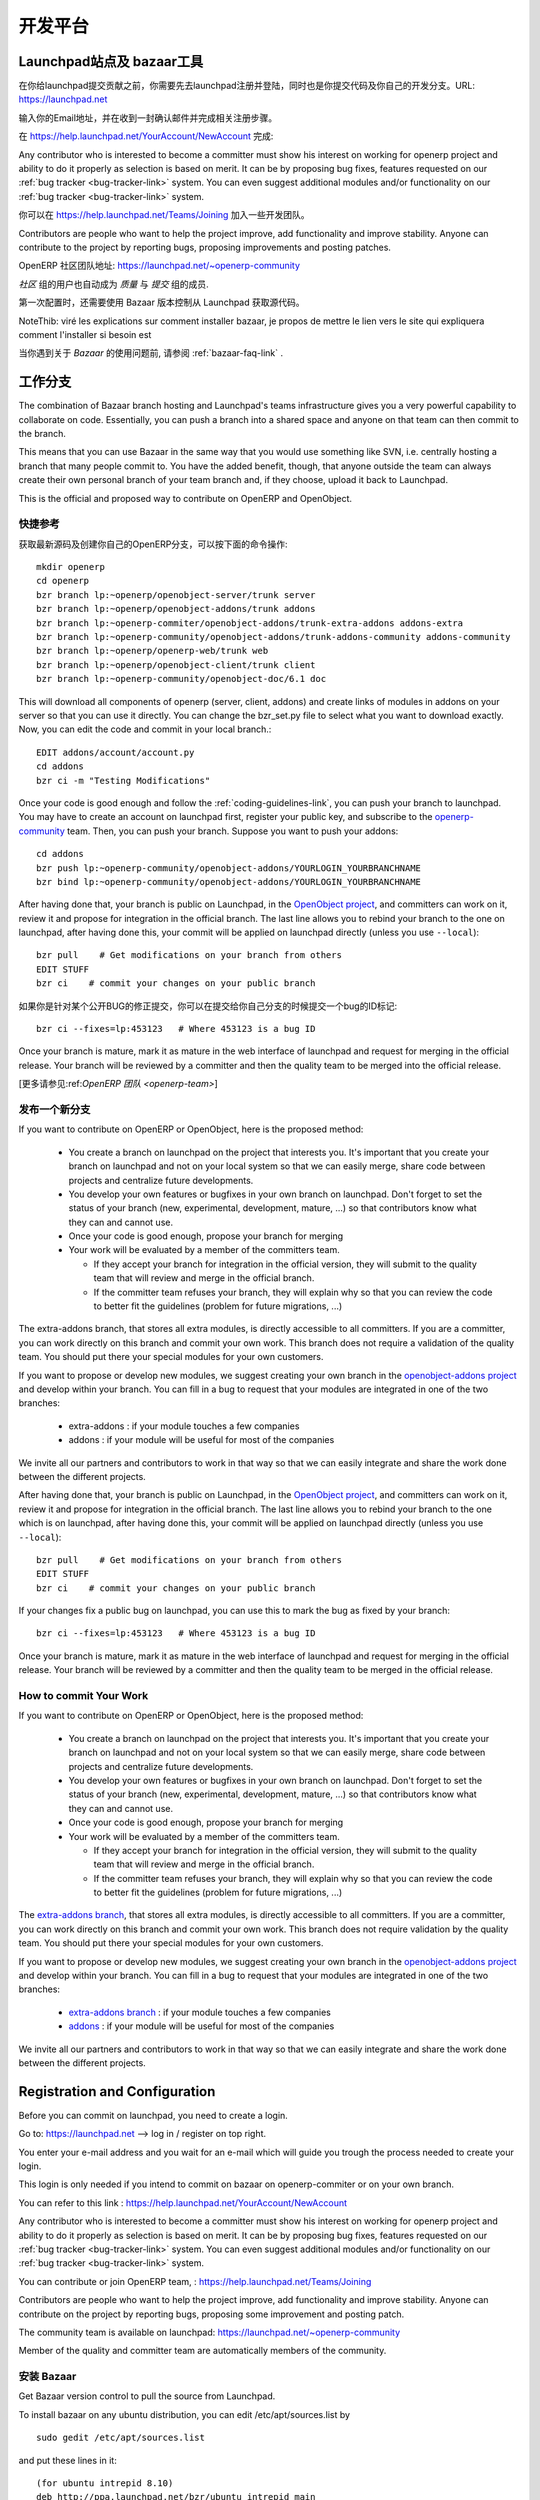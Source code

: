 .. i18n: =============
.. i18n: Collaboration
.. i18n: =============
..

========
开发平台
========

.. i18n: Launchpad and bazaar
.. i18n: --------------------
..

Launchpad站点及 bazaar工具
--------------------------

.. i18n: Before you can commit on launchpad, you have to create a login. This login is needed if you intend to commit on openerp-comiter or on your own branch via bazaar. Go to: https://launchpad.net --> log in / register on top right.
..

在你给launchpad提交贡献之前，你需要先去launchpad注册并登陆，同时也是你提交代码及你自己的开发分支。URL: https://launchpad.net 

.. i18n: Enter your e-mail address and wait for an e-mail which will guide you trough the login creation process.
..

输入你的Email地址，并在收到一封确认邮件并完成相关注册步骤。

.. i18n: You can then refer to this link :
.. i18n: https://help.launchpad.net/YourAccount/NewAccount
..

在 https://help.launchpad.net/YourAccount/NewAccount 完成:

.. i18n: Any contributor who is interested to become a committer must show his interest
.. i18n: on working for openerp project and ability to do it properly as
.. i18n: selection is based on merit. It can be by proposing bug
.. i18n: fixes, features requested on our :ref:`bug tracker <bug-tracker-link>` system.
.. i18n: You can even suggest additional modules and/or functionality on our :ref:`bug
.. i18n: tracker <bug-tracker-link>` system.
..

Any contributor who is interested to become a committer must show his interest
on working for openerp project and ability to do it properly as
selection is based on merit. It can be by proposing bug
fixes, features requested on our :ref:`bug tracker <bug-tracker-link>` system.
You can even suggest additional modules and/or functionality on our :ref:`bug
tracker <bug-tracker-link>` system.

.. i18n: You can contribute or join OpenERP team, : https://help.launchpad.net/Teams/Joining
..

你可以在 https://help.launchpad.net/Teams/Joining 加入一些开发团队。

.. i18n: Contributors are people who want to help the project improve, add
.. i18n: functionality and improve stability. Anyone can contribute to the project
.. i18n: by reporting bugs, proposing improvements and
.. i18n: posting patches.
..

Contributors are people who want to help the project improve, add
functionality and improve stability. Anyone can contribute to the project
by reporting bugs, proposing improvements and
posting patches.

.. i18n: The community team is available on launchpad: https://launchpad.net/~openerp-community
..

OpenERP 社区团队地址: https://launchpad.net/~openerp-community

.. i18n: Members of the quality and committer team are automatically members of the community.
..

`社区` 组的用户也自动成为 `质量` 与 `提交` 组的成员.

.. i18n: Once you have configured your Launchpad account, get Bazaar version control to pull the source from Launchpad.
..

第一次配置时，还需要使用 Bazaar 版本控制从 Launchpad 获取源代码。

.. i18n: NoteThib: viré les explications sur comment installer bazaar, je propos de mettre le lien vers le site qui expliquera comment l'installer si besoin est
..

NoteThib: viré les explications sur comment installer bazaar, je propos de mettre le lien vers le site qui expliquera comment l'installer si besoin est

.. i18n: If you experience problems with Bazaar, please read the :ref:`bazaar-faq-link` before asking any questions.
..

当你遇到关于 `Bazaar` 的使用问题前, 请参阅 :ref:`bazaar-faq-link` .

.. i18n: Working with Branch
.. i18n: -------------------
..

工作分支
--------

.. i18n: The combination of Bazaar branch hosting and Launchpad's teams infrastructure gives you a very powerful capability to collaborate on code. Essentially, you can push a branch into a shared space and anyone on that team can then commit to the branch.
..

The combination of Bazaar branch hosting and Launchpad's teams infrastructure gives you a very powerful capability to collaborate on code. Essentially, you can push a branch into a shared space and anyone on that team can then commit to the branch.

.. i18n: This means that you can use Bazaar in the same way that you would use something like SVN, i.e. centrally hosting a branch that many people commit to. You have the added benefit, though, that anyone outside the team can always create their own personal branch of your team branch and, if they choose, upload it back to Launchpad. 
..

This means that you can use Bazaar in the same way that you would use something like SVN, i.e. centrally hosting a branch that many people commit to. You have the added benefit, though, that anyone outside the team can always create their own personal branch of your team branch and, if they choose, upload it back to Launchpad. 

.. i18n: This is the official and proposed way to contribute on OpenERP and OpenObject.
..

This is the official and proposed way to contribute on OpenERP and OpenObject.

.. i18n: Quick Summary
.. i18n: +++++++++++++
..

快捷参考
++++++++

.. i18n: To download the latest sources and create your own local branches of OpenERP, do this::
.. i18n: 
.. i18n:   mkdir openerp
.. i18n:   cd openerp
.. i18n:   bzr branch lp:~openerp/openobject-server/trunk server
.. i18n:   bzr branch lp:~openerp/openobject-addons/trunk addons
.. i18n:   bzr branch lp:~openerp-commiter/openobject-addons/trunk-extra-addons addons-extra
.. i18n:   bzr branch lp:~openerp-community/openobject-addons/trunk-addons-community addons-community
.. i18n:   bzr branch lp:~openerp/openerp-web/trunk web
.. i18n:   bzr branch lp:~openerp/openobject-client/trunk client
.. i18n:   bzr branch lp:~openerp-community/openobject-doc/6.1 doc
..

获取最新源码及创建你自己的OpenERP分支，可以按下面的命令操作::

  mkdir openerp
  cd openerp
  bzr branch lp:~openerp/openobject-server/trunk server
  bzr branch lp:~openerp/openobject-addons/trunk addons
  bzr branch lp:~openerp-commiter/openobject-addons/trunk-extra-addons addons-extra
  bzr branch lp:~openerp-community/openobject-addons/trunk-addons-community addons-community
  bzr branch lp:~openerp/openerp-web/trunk web
  bzr branch lp:~openerp/openobject-client/trunk client
  bzr branch lp:~openerp-community/openobject-doc/6.1 doc

.. i18n: This will download all components of openerp (server, client, addons) and create links of modules in addons on your server so that you can use it directly. You can change the bzr_set.py file to select what you want to download exactly. Now, you can edit the code and commit in your local branch.::
.. i18n: 
.. i18n:   EDIT addons/account/account.py
.. i18n:   cd addons
.. i18n:   bzr ci -m "Testing Modifications"
..

This will download all components of openerp (server, client, addons) and create links of modules in addons on your server so that you can use it directly. You can change the bzr_set.py file to select what you want to download exactly. Now, you can edit the code and commit in your local branch.::

  EDIT addons/account/account.py
  cd addons
  bzr ci -m "Testing Modifications"

.. i18n: Once your code is good enough and follow the :ref:`coding-guidelines-link`, you
.. i18n: can push your branch to launchpad. You may have to create an account on
.. i18n: launchpad first, register your public key, and subscribe to the `openerp-community <https://launchpad.net/~openerp-community>`_ team. Then, you
.. i18n: can push your branch. Suppose you want to push your addons::
.. i18n: 
.. i18n:   cd addons
.. i18n:   bzr push lp:~openerp-community/openobject-addons/YOURLOGIN_YOURBRANCHNAME
.. i18n:   bzr bind lp:~openerp-community/openobject-addons/YOURLOGIN_YOURBRANCHNAME
..

Once your code is good enough and follow the :ref:`coding-guidelines-link`, you
can push your branch to launchpad. You may have to create an account on
launchpad first, register your public key, and subscribe to the `openerp-community <https://launchpad.net/~openerp-community>`_ team. Then, you
can push your branch. Suppose you want to push your addons::

  cd addons
  bzr push lp:~openerp-community/openobject-addons/YOURLOGIN_YOURBRANCHNAME
  bzr bind lp:~openerp-community/openobject-addons/YOURLOGIN_YOURBRANCHNAME

.. i18n: After having done that, your branch is public on Launchpad, in the `OpenObject
.. i18n: project <https://code.launchpad.net/openobject>`_, and committers can work on
.. i18n: it, review it and propose for integration in the official branch. The last line
.. i18n: allows you to rebind your branch to the one on launchpad, after having
.. i18n: done this, your commit will be applied on launchpad directly (unless you use ``--local``)::
.. i18n: 
.. i18n:   bzr pull    # Get modifications on your branch from others
.. i18n:   EDIT STUFF
.. i18n:   bzr ci    # commit your changes on your public branch
..

After having done that, your branch is public on Launchpad, in the `OpenObject
project <https://code.launchpad.net/openobject>`_, and committers can work on
it, review it and propose for integration in the official branch. The last line
allows you to rebind your branch to the one on launchpad, after having
done this, your commit will be applied on launchpad directly (unless you use ``--local``)::

  bzr pull    # Get modifications on your branch from others
  EDIT STUFF
  bzr ci    # commit your changes on your public branch

.. i18n: If your changes fix a public bug on launchpad, you can use this to mark the bug as fixed by your branch::
.. i18n: 
.. i18n:   bzr ci --fixes=lp:453123   # Where 453123 is a bug ID
..

如果你是针对某个公开BUG的修正提交，你可以在提交给你自己分支的时候提交一个bug的ID标记::

  bzr ci --fixes=lp:453123   # Where 453123 is a bug ID

.. i18n: Once your branch is mature, mark it as mature in the web interface of launchpad
.. i18n: and request for merging in the official release. Your branch will be reviewed
.. i18n: by a committer and then the quality team to be merged into the official release.
..

Once your branch is mature, mark it as mature in the web interface of launchpad
and request for merging in the official release. Your branch will be reviewed
by a committer and then the quality team to be merged into the official release.

.. i18n: [Read more about :ref:`OpenERP Team <openerp-team>`]
..

[更多请参见:ref:`OpenERP 团队 <openerp-team>`]

.. i18n: Pushing a new branch
.. i18n: ++++++++++++++++++++
..

发布一个新分支
++++++++++++++

.. i18n: If you want to contribute on OpenERP or OpenObject, here is the proposed method:
..

If you want to contribute on OpenERP or OpenObject, here is the proposed method:

.. i18n:   * You create a branch on launchpad on the project that interests you. It's
.. i18n:     important that you create your branch on launchpad and not on your local
.. i18n:     system so that we can easily merge, share code between projects and
.. i18n:     centralize future developments.
.. i18n:   * You develop your own features or bugfixes
.. i18n:     in your own branch on launchpad. Don't forget to set the status of your
.. i18n:     branch (new, experimental, development, mature, ...) so that contributors
.. i18n:     know what they can and cannot use.
.. i18n:   * Once your code is good enough, propose your branch for merging
.. i18n:   * Your work will be evaluated by a member of the committers team.
.. i18n: 
.. i18n:     - If they accept your branch for integration in the official version, they
.. i18n:       will submit to the quality team that will review and merge in the official
.. i18n:       branch.
.. i18n:     - If the committer team refuses your branch, they will explain why
.. i18n:       so that you can review the code to better fit the guidelines (problem for
.. i18n:       future migrations, ...)
..

  * You create a branch on launchpad on the project that interests you. It's
    important that you create your branch on launchpad and not on your local
    system so that we can easily merge, share code between projects and
    centralize future developments.
  * You develop your own features or bugfixes
    in your own branch on launchpad. Don't forget to set the status of your
    branch (new, experimental, development, mature, ...) so that contributors
    know what they can and cannot use.
  * Once your code is good enough, propose your branch for merging
  * Your work will be evaluated by a member of the committers team.

    - If they accept your branch for integration in the official version, they
      will submit to the quality team that will review and merge in the official
      branch.
    - If the committer team refuses your branch, they will explain why
      so that you can review the code to better fit the guidelines (problem for
      future migrations, ...)

.. i18n: The extra-addons branch, that stores all extra modules, is directly accessible
.. i18n: to all committers. If you are a committer, you can work directly on this branch
.. i18n: and commit your own work. This branch does not require a validation of the
.. i18n: quality team. You should put there your special modules for your own customers.
..

The extra-addons branch, that stores all extra modules, is directly accessible
to all committers. If you are a committer, you can work directly on this branch
and commit your own work. This branch does not require a validation of the
quality team. You should put there your special modules for your own customers.

.. i18n: If you want to propose or develop new modules, we suggest creating your
.. i18n: own branch in the `openobject-addons project <https://launchpad.net/openobject-addons>`_
.. i18n: and develop within your branch. You can fill in a bug to request that
.. i18n: your modules are integrated in one of the two branches:
..

If you want to propose or develop new modules, we suggest creating your
own branch in the `openobject-addons project <https://launchpad.net/openobject-addons>`_
and develop within your branch. You can fill in a bug to request that
your modules are integrated in one of the two branches:

.. i18n:   * extra-addons : if your module touches a few companies
.. i18n:   * addons : if your module will be useful for most of the companies
..

  * extra-addons : if your module touches a few companies
  * addons : if your module will be useful for most of the companies

.. i18n: We invite all our partners and contributors to work in that way so that we can
.. i18n: easily integrate and share the work done between the different projects.
..

We invite all our partners and contributors to work in that way so that we can
easily integrate and share the work done between the different projects.

.. i18n: After having done that, your branch is public on Launchpad, in the `OpenObject
.. i18n: project <https://code.launchpad.net/openobject>`_, and committers can work on
.. i18n: it, review it and propose for integration in the official branch. The last line
.. i18n: allows you to rebind your branch to the one which is on launchpad, after having
.. i18n: done this, your commit will be applied on launchpad directly (unless you use ``--local``)::
.. i18n: 
.. i18n:   bzr pull    # Get modifications on your branch from others
.. i18n:   EDIT STUFF
.. i18n:   bzr ci    # commit your changes on your public branch
..

After having done that, your branch is public on Launchpad, in the `OpenObject
project <https://code.launchpad.net/openobject>`_, and committers can work on
it, review it and propose for integration in the official branch. The last line
allows you to rebind your branch to the one which is on launchpad, after having
done this, your commit will be applied on launchpad directly (unless you use ``--local``)::

  bzr pull    # Get modifications on your branch from others
  EDIT STUFF
  bzr ci    # commit your changes on your public branch

.. i18n: If your changes fix a public bug on launchpad, you can use this to mark the bug as fixed by your branch::
.. i18n: 
.. i18n:   bzr ci --fixes=lp:453123   # Where 453123 is a bug ID
..

If your changes fix a public bug on launchpad, you can use this to mark the bug as fixed by your branch::

  bzr ci --fixes=lp:453123   # Where 453123 is a bug ID

.. i18n: Once your branch is mature, mark it as mature in the web interface of launchpad
.. i18n: and request for merging in the official release. Your branch will be reviewed
.. i18n: by a committer and then the quality team to be merged in the official release.
..

Once your branch is mature, mark it as mature in the web interface of launchpad
and request for merging in the official release. Your branch will be reviewed
by a committer and then the quality team to be merged in the official release.

.. i18n: How to commit Your Work
.. i18n: +++++++++++++++++++++++
..

How to commit Your Work
+++++++++++++++++++++++

.. i18n: If you want to contribute on OpenERP or OpenObject, here is the proposed method:
..

If you want to contribute on OpenERP or OpenObject, here is the proposed method:

.. i18n:   * You create a branch on launchpad on the project that interests you. It's
.. i18n:     important that you create your branch on launchpad and not on your local
.. i18n:     system so that we can easily merge, share code between projects and
.. i18n:     centralize future developments.
.. i18n:   * You develop your own features or bugfixes
.. i18n:     in your own branch on launchpad. Don't forget to set the status of your
.. i18n:     branch (new, experimental, development, mature, ...) so that contributors
.. i18n:     know what they can and cannot use.
.. i18n:   * Once your code is good enough, propose your branch for merging
.. i18n:   * Your work will be evaluated by a member of the committers team.
.. i18n: 
.. i18n:     - If they accept your branch for integration in the official version, they
.. i18n:       will submit to the quality team that will review and merge in the official
.. i18n:       branch.
.. i18n:     - If the committer team refuses your branch, they will explain why
.. i18n:       so that you can review the code to better fit the guidelines (problem for
.. i18n:       future migrations, ...)
..

  * You create a branch on launchpad on the project that interests you. It's
    important that you create your branch on launchpad and not on your local
    system so that we can easily merge, share code between projects and
    centralize future developments.
  * You develop your own features or bugfixes
    in your own branch on launchpad. Don't forget to set the status of your
    branch (new, experimental, development, mature, ...) so that contributors
    know what they can and cannot use.
  * Once your code is good enough, propose your branch for merging
  * Your work will be evaluated by a member of the committers team.

    - If they accept your branch for integration in the official version, they
      will submit to the quality team that will review and merge in the official
      branch.
    - If the committer team refuses your branch, they will explain why
      so that you can review the code to better fit the guidelines (problem for
      future migrations, ...)

.. i18n: The `extra-addons branch <https://code.launchpad.net/~openerp-commiter/openobject-addons/trunk-extra-addons>`_,
.. i18n: that stores all extra modules, is directly accessible to all committers. If you
.. i18n: are a committer, you can work directly on this branch and commit your own work.
.. i18n: This branch does not require validation by the quality team. You should put
.. i18n: there your special modules for your own customers.
..

The `extra-addons branch <https://code.launchpad.net/~openerp-commiter/openobject-addons/trunk-extra-addons>`_,
that stores all extra modules, is directly accessible to all committers. If you
are a committer, you can work directly on this branch and commit your own work.
This branch does not require validation by the quality team. You should put
there your special modules for your own customers.

.. i18n: If you want to propose or develop new modules, we suggest creating your
.. i18n: own branch in the `openobject-addons project <https://launchpad.net/openobject-addons>`_
.. i18n: and develop within your branch. You can fill in a bug to request that
.. i18n: your modules are integrated in one of the two branches:
..

If you want to propose or develop new modules, we suggest creating your
own branch in the `openobject-addons project <https://launchpad.net/openobject-addons>`_
and develop within your branch. You can fill in a bug to request that
your modules are integrated in one of the two branches:

.. i18n:   * `extra-addons branch <https://code.launchpad.net/~openerp-commiter/openobject-addons/trunk-extra-addons>`_ : if your module touches a few companies
.. i18n:   * `addons <https://code.launchpad.net/~openerp/openobject-addons/trunk>`_ : if your module will be useful for most of the companies
..

  * `extra-addons branch <https://code.launchpad.net/~openerp-commiter/openobject-addons/trunk-extra-addons>`_ : if your module touches a few companies
  * `addons <https://code.launchpad.net/~openerp/openobject-addons/trunk>`_ : if your module will be useful for most of the companies

.. i18n: We invite all our partners and contributors to work in that way so that we can
.. i18n: easily integrate and share the work done between the different projects.
..

We invite all our partners and contributors to work in that way so that we can
easily integrate and share the work done between the different projects.

.. i18n: Registration and Configuration
.. i18n: ------------------------------
..

Registration and Configuration
------------------------------

.. i18n: Before you can commit on launchpad, you need to create a login.
..

Before you can commit on launchpad, you need to create a login.

.. i18n: Go to: https://launchpad.net --> log in / register on top right.
..

Go to: https://launchpad.net --> log in / register on top right.

.. i18n: You enter your e-mail address and you wait for an e-mail which will guide you trough the process needed to create your login.
..

You enter your e-mail address and you wait for an e-mail which will guide you trough the process needed to create your login.

.. i18n: This login is only needed if you intend to commit on bazaar on openerp-commiter or on your own branch.
..

This login is only needed if you intend to commit on bazaar on openerp-commiter or on your own branch.

.. i18n: You can refer to this link :
.. i18n: https://help.launchpad.net/YourAccount/NewAccount
..

You can refer to this link :
https://help.launchpad.net/YourAccount/NewAccount

.. i18n: Any contributor who is interested to become a committer must show his interest
.. i18n: on working for openerp project and ability to do it properly as
.. i18n: selection is based on merit. It can be by proposing bug
.. i18n: fixes, features requested on our :ref:`bug tracker <bug-tracker-link>` system.
.. i18n: You can even suggest additional modules and/or functionality on our :ref:`bug
.. i18n: tracker <bug-tracker-link>` system.
..

Any contributor who is interested to become a committer must show his interest
on working for openerp project and ability to do it properly as
selection is based on merit. It can be by proposing bug
fixes, features requested on our :ref:`bug tracker <bug-tracker-link>` system.
You can even suggest additional modules and/or functionality on our :ref:`bug
tracker <bug-tracker-link>` system.

.. i18n: You can contribute or join OpenERP team, : https://help.launchpad.net/Teams/Joining
..

You can contribute or join OpenERP team, : https://help.launchpad.net/Teams/Joining

.. i18n: Contributors are people who want to help the project improve, add
.. i18n: functionality and improve stability. Anyone can contribute on the project
.. i18n: by reporting bugs, proposing some improvement and
.. i18n: posting patch.
..

Contributors are people who want to help the project improve, add
functionality and improve stability. Anyone can contribute on the project
by reporting bugs, proposing some improvement and
posting patch.

.. i18n: The community team is available on launchpad: https://launchpad.net/~openerp-community
..

The community team is available on launchpad: https://launchpad.net/~openerp-community

.. i18n: Member of the quality and committer team are automatically members of the community.
..

Member of the quality and committer team are automatically members of the community.

.. i18n: Installing Bazaar
.. i18n: +++++++++++++++++
..

安装 Bazaar
+++++++++++

.. i18n: .. index::
.. i18n:    single: Bazaar; installation
.. i18n:    single: Installation; Bazaar
.. i18n: .. 
..

.. index::
   single: Bazaar; installation
   single: Installation; Bazaar
.. 

.. i18n: Get Bazaar version control to pull the source from Launchpad.
..

Get Bazaar version control to pull the source from Launchpad.

.. i18n: To install bazaar on any ubuntu distribution, you can edit /etc/apt/sources.list by
..

To install bazaar on any ubuntu distribution, you can edit /etc/apt/sources.list by

.. i18n: ::
.. i18n: 
.. i18n:   sudo gedit /etc/apt/sources.list
..

::

  sudo gedit /etc/apt/sources.list

.. i18n: and put these lines in it:
..

and put these lines in it:

.. i18n: ::
.. i18n:  
.. i18n:   (for ubuntu intrepid 8.10)
.. i18n:   deb http://ppa.launchpad.net/bzr/ubuntu intrepid main
.. i18n:   deb-src http://ppa.launchpad.net/bzr/ubuntu intrepid main
.. i18n:   
.. i18n:   or (for ubuntu jaunty 9.04)
.. i18n:   deb http://ppa.launchpad.net/bzr/ubuntu jaunty main
.. i18n:   deb-src http://ppa.launchpad.net/bzr/ubuntu jaunty main
.. i18n:   
.. i18n:   or (for ubuntu karmic 9.10)  
.. i18n:   deb http://ppa.launchpad.net/bzr/ubuntu karmic main
.. i18n:   deb-src http://ppa.launchpad.net/bzr/ubuntu karmic main
.. i18n:   
.. i18n: Here, intrepid, jaunty and karmic are version names of ubuntu, replace it with your ubuntu version.
..

::
 
  (for ubuntu intrepid 8.10)
  deb http://ppa.launchpad.net/bzr/ubuntu intrepid main
  deb-src http://ppa.launchpad.net/bzr/ubuntu intrepid main
  
  or (for ubuntu jaunty 9.04)
  deb http://ppa.launchpad.net/bzr/ubuntu jaunty main
  deb-src http://ppa.launchpad.net/bzr/ubuntu jaunty main
  
  or (for ubuntu karmic 9.10)  
  deb http://ppa.launchpad.net/bzr/ubuntu karmic main
  deb-src http://ppa.launchpad.net/bzr/ubuntu karmic main
  
Here, intrepid, jaunty and karmic are version names of ubuntu, replace it with your ubuntu version.

.. i18n: Then, do the following
..

Then, do the following

.. i18n: ::
.. i18n: 
.. i18n:   sudo apt-get install bzr
..

::

  sudo apt-get install bzr

.. i18n: To work correctly, bzr version must be at least 1.3. Check it with the command:
..

To work correctly, bzr version must be at least 1.3. Check it with the command:

.. i18n: ::
.. i18n: 
.. i18n:   bzr --version
..

::

  bzr --version

.. i18n: If you have an older version check this url: http://bazaar-vcs.org/Download
.. i18n: On debian, in any distribution, the 1.5 version is working, you can get it on this url: http://backports.org/debian/pool/main/b/bzr/bzr_1.5-1~bpo40+1_i386.deb
..

If you have an older version check this url: http://bazaar-vcs.org/Download
On debian, in any distribution, the 1.5 version is working, you can get it on this url: http://backports.org/debian/pool/main/b/bzr/bzr_1.5-1~bpo40+1_i386.deb

.. i18n: If you experience problems with Bazaar, please read the :ref:`bazaar-faq-link` before asking any questions.
..

If you experience problems with Bazaar, please read the :ref:`bazaar-faq-link` before asking any questions.

.. i18n: Branch
.. i18n: ------
..

Branch
------

.. i18n: The combination of Bazaar branch hosting and Launchpad's teams infrastructure gives you a very powerful capability to collaborate on code. Essentially, you can push a branch into a shared space and anyone on that team can then commit to the branch.
..

The combination of Bazaar branch hosting and Launchpad's teams infrastructure gives you a very powerful capability to collaborate on code. Essentially, you can push a branch into a shared space and anyone on that team can then commit to the branch.

.. i18n: This means that you can use Bazaar in the same way that you would use something like SVN, i.e. centrally hosting a branch that many people commit to. You have the added benefit, though, that anyone outside the team can always create their own personal branch of your team branch and, if they choose, upload it back to Launchpad. 
..

This means that you can use Bazaar in the same way that you would use something like SVN, i.e. centrally hosting a branch that many people commit to. You have the added benefit, though, that anyone outside the team can always create their own personal branch of your team branch and, if they choose, upload it back to Launchpad. 

.. i18n: This is the official and proposed way to contribute on OpenERP and OpenObject.
..

This is the official and proposed way to contribute on OpenERP and OpenObject.

.. i18n: How to commit
.. i18n: -------------
..

How to commit
-------------

.. i18n: If you want to contribute on OpenERP or OpenObject, here is the proposed method:
..

If you want to contribute on OpenERP or OpenObject, here is the proposed method:

.. i18n:   * You create a branch on launchpad on the project that interests you. It's
.. i18n:     important that you create your branch on launchpad and not on your local
.. i18n:     system so that we can easily merge, share code between projects and
.. i18n:     centralize future developments.
.. i18n:   * You develop your own features or bugfixes
.. i18n:     in your own branch on launchpad. Don't forget to set the status of your
.. i18n:     branch (new, experimental, development, mature, ...) so that contributors
.. i18n:     know what they can and cannot use.
.. i18n:   * Once your code is good enough, propose your branch for merging
.. i18n:   * Your work will be evaluated by a member of the committers team.
.. i18n: 
.. i18n:     - If they accept your branch for integration in the official version, they
.. i18n:       will submit to the quality team that will review and merge in the official
.. i18n:       branch.
.. i18n:     - If the committer team refuses your branch, they will explain why
.. i18n:       so that you can review the code to better fit the guidelines (problem for
.. i18n:       future migrations, ...)
..

  * You create a branch on launchpad on the project that interests you. It's
    important that you create your branch on launchpad and not on your local
    system so that we can easily merge, share code between projects and
    centralize future developments.
  * You develop your own features or bugfixes
    in your own branch on launchpad. Don't forget to set the status of your
    branch (new, experimental, development, mature, ...) so that contributors
    know what they can and cannot use.
  * Once your code is good enough, propose your branch for merging
  * Your work will be evaluated by a member of the committers team.

    - If they accept your branch for integration in the official version, they
      will submit to the quality team that will review and merge in the official
      branch.
    - If the committer team refuses your branch, they will explain why
      so that you can review the code to better fit the guidelines (problem for
      future migrations, ...)

.. i18n: The extra-addons branch, that stores all extra modules, is directly accessible
.. i18n: to all committers. If you are a committer, you can work directly on this branch
.. i18n: and commit your own work. This branch does not require a validation of the
.. i18n: quality team. You should put there your special modules for your own customers.
..

The extra-addons branch, that stores all extra modules, is directly accessible
to all committers. If you are a committer, you can work directly on this branch
and commit your own work. This branch does not require a validation of the
quality team. You should put there your special modules for your own customers.

.. i18n: If you want to propose or develop new modules, we suggest creating your
.. i18n: own branch in the `openobject-addons project <https://launchpad.net/openobject-addons>`_
.. i18n: and develop within your branch. You can fill in a bug to request that
.. i18n: your modules are integrated in one of the two branches:
..

If you want to propose or develop new modules, we suggest creating your
own branch in the `openobject-addons project <https://launchpad.net/openobject-addons>`_
and develop within your branch. You can fill in a bug to request that
your modules are integrated in one of the two branches:

.. i18n:   * extra-addons : if your module touches a few companies
.. i18n:   * addons : if your module will be useful for most of the companies
..

  * extra-addons : if your module touches a few companies
  * addons : if your module will be useful for most of the companies

.. i18n: We invite all our partners and contributors to work in that way so that we can
.. i18n: easily integrate and share the work done between the different projects.
..

We invite all our partners and contributors to work in that way so that we can
easily integrate and share the work done between the different projects.

.. i18n: After having done that, your branch is public on Launchpad, in the `OpenObject
.. i18n: project <https://code.launchpad.net/openobject>`_, and committers can work on
.. i18n: it, review it and propose for integration in the official branch. The last line
.. i18n: allows you to rebind your branch to the one which is on launchpad, after having
.. i18n: done this, your commit will be applied on launchpad directly (unless you use ``--local``)::
.. i18n: 
.. i18n:   bzr pull    # Get modifications on your branch from others
.. i18n:   EDIT STUFF
.. i18n:   bzr ci    # commit your changes on your public branch
..

After having done that, your branch is public on Launchpad, in the `OpenObject
project <https://code.launchpad.net/openobject>`_, and committers can work on
it, review it and propose for integration in the official branch. The last line
allows you to rebind your branch to the one which is on launchpad, after having
done this, your commit will be applied on launchpad directly (unless you use ``--local``)::

  bzr pull    # Get modifications on your branch from others
  EDIT STUFF
  bzr ci    # commit your changes on your public branch

.. i18n: If your changes fix a public bug on launchpad, you can use this to mark the bug as fixed by your branch::
.. i18n: 
.. i18n:   bzr ci --fixes=lp:453123   # Where 453123 is a bug ID
..

If your changes fix a public bug on launchpad, you can use this to mark the bug as fixed by your branch::

  bzr ci --fixes=lp:453123   # Where 453123 is a bug ID

.. i18n: Once your branch is mature, mark it as mature in the web interface of launchpad
.. i18n: and request for merging in the official release. Your branch will be reviewed
.. i18n: by a committer and then the quality team to be merged in the official release.
..

Once your branch is mature, mark it as mature in the web interface of launchpad
and request for merging in the official release. Your branch will be reviewed
by a committer and then the quality team to be merged in the official release.

.. i18n: Answer and bug tracking and management
.. i18n: --------------------------------------
..

Answer and bug tracking and management
--------------------------------------

.. i18n: We use launchpad on the openobject project to track all bugs and features
.. i18n: request related to openerp and openobject. the bug tracker is available here:
..

We use launchpad on the openobject project to track all bugs and features
request related to openerp and openobject. the bug tracker is available here:

.. i18n:   * Bug Tracker : https://bugs.launchpad.net/openobject
.. i18n:   * Ideas Tracker : https://blueprints.launchpad.net/openobject
.. i18n:   * FAQ Manager : https://answers.launchpad.net/openobject
..

  * Bug Tracker : https://bugs.launchpad.net/openobject
  * Ideas Tracker : https://blueprints.launchpad.net/openobject
  * FAQ Manager : https://answers.launchpad.net/openobject

.. i18n: Every contributor can report bug and propose bugfixes for the bugs.
.. i18n: The status of the bug is set according to the correction.
..

Every contributor can report bug and propose bugfixes for the bugs.
The status of the bug is set according to the correction.

.. i18n: When a particular branch fixes the bug, a committer (member of the `Commiter
.. i18n: Team <https://launchpad.net/~openerp-commiter>`_) can set the status to "Fix
.. i18n: Committed". Only committers have the right to change the status to "Fix
.. i18n: Committed.", after they validated the proposed patch or branch that fixes the
.. i18n: bug.
..

When a particular branch fixes the bug, a committer (member of the `Commiter
Team <https://launchpad.net/~openerp-commiter>`_) can set the status to "Fix
Committed". Only committers have the right to change the status to "Fix
Committed.", after they validated the proposed patch or branch that fixes the
bug.

.. i18n: The `Quality Team <https://launchpad.net/~openerp>`_ have a look every day to
.. i18n: bugs in the status "Fix Committed". They check the quality of the code and merge
.. i18n: in the official branch if it's OK. To limit the work of the quality team, it's
.. i18n: important that only committers can set the bug in the status "Fix Committed".
.. i18n: Once quality team finish merging, they change the status to "Fix Released".
..

The `Quality Team <https://launchpad.net/~openerp>`_ have a look every day to
bugs in the status "Fix Committed". They check the quality of the code and merge
in the official branch if it's OK. To limit the work of the quality team, it's
important that only committers can set the bug in the status "Fix Committed".
Once quality team finish merging, they change the status to "Fix Released".

.. i18n: Translation
.. i18n: -----------
..

Translation
-----------

.. i18n: Translations are managed by 
.. i18n: the `Launchpad Web interface <https://translations.launchpad.net/openobject>`_. Here, you'll
.. i18n: find the list of translatable projects.
..

Translations are managed by 
the `Launchpad Web interface <https://translations.launchpad.net/openobject>`_. Here, you'll
find the list of translatable projects.

.. i18n: Please read the `FAQ <https://answers.launchpad.net/rosetta/+faqs>`_ before asking questions.
..

Please read the `FAQ <https://answers.launchpad.net/rosetta/+faqs>`_ before asking questions.

.. i18n: Blueprints
.. i18n: ----------
..

Blueprints
----------

.. i18n: Blueprint is a lightweight way to manage releases of your software and to track the progress of features and ideas, from initial concept to implementation. Using Blueprint, you can encourage contributions from right across your project's community, while targeting the best ideas to future releases. 
..

Blueprint is a lightweight way to manage releases of your software and to track the progress of features and ideas, from initial concept to implementation. Using Blueprint, you can encourage contributions from right across your project's community, while targeting the best ideas to future releases. 

.. i18n: Launchpad Blueprint helps you to plan future release with two tools:
..

Launchpad Blueprint helps you to plan future release with two tools:

.. i18n:     * milestones: points in time, such as a future release or development sprint
.. i18n:     * series goals: a statement of intention to work on the blueprint for a particular series. 
..

    * milestones: points in time, such as a future release or development sprint
    * series goals: a statement of intention to work on the blueprint for a particular series. 

.. i18n: Although only drivers can target blueprints to milestones and set them as series goals, anyone can propose a blueprint as a series goal. As a driver or owner, you can review proposed goals by following the Set goals link on your project's Blueprint overview page. 
..

Although only drivers can target blueprints to milestones and set them as series goals, anyone can propose a blueprint as a series goal. As a driver or owner, you can review proposed goals by following the Set goals link on your project's Blueprint overview page. 

.. i18n: By following the Subscribe yourself link on a blueprint page, you can ask Launchpad to send you email notification of any changes to the blueprint. In most cases, you'll receive notification only of changes made to the blueprint itself in Launchpad and not to any further information, such as in an external wiki.
..

By following the Subscribe yourself link on a blueprint page, you can ask Launchpad to send you email notification of any changes to the blueprint. In most cases, you'll receive notification only of changes made to the blueprint itself in Launchpad and not to any further information, such as in an external wiki.

.. i18n: However, if the wiki software supports email change notifications, Launchpad can even notify you of changes to the wiki page.
..

However, if the wiki software supports email change notifications, Launchpad can even notify you of changes to the wiki page.

.. i18n: If you're a blueprint owner and want Launchpad to know about updates to the related wiki page, ask the wiki admin how to send email notifications. Notifications should go to notifications@specs.launchpad.net. 
..

If you're a blueprint owner and want Launchpad to know about updates to the related wiki page, ask the wiki admin how to send email notifications. Notifications should go to notifications@specs.launchpad.net. 

.. i18n: The Blueprints for OpenERP are listed here:
.. i18n: 	
.. i18n: * https://blueprints.launchpad.net/openerp
.. i18n: * https://blueprints.launchpad.net/~openerp-commiter
..

The Blueprints for OpenERP are listed here:
	
* https://blueprints.launchpad.net/openerp
* https://blueprints.launchpad.net/~openerp-commiter
